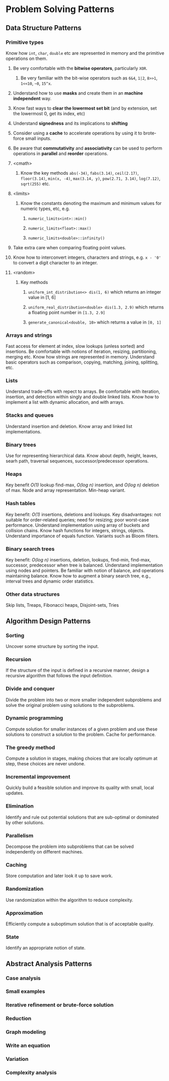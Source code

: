 * Problem Solving Patterns
** Data Structure Patterns
*** Primitive types
Know how ~int~, ~char~, ~double~ etc are represented in memory and the primitive operations on them.
**** Be very comfortable with the *bitwise operators*, particularly ~XOR~.
***** Be very familiar with the bit-wise operators such as ~6&4~, ~1|2~, ~8>>1~, ~1<<10~, ~~0~, ~15^x~.
**** Understand how to use *masks* and create them in an *machine independent* way.
**** Know fast ways to *clear the lowermost set bit* (and by extension, set the lowermost 0, get its index, etc)
**** Understand *signedness* and its implications to *shifting*
**** Consider using a *cache* to accelerate operations by using it to brote-force small inputs.
**** Be aware that *commutativity* and *associativity* can be used to perform operations in *parallel* and *reorder* operations.
**** <cmath>
***** Know the key methods ~abs(-34)~, ~fabs(3.14)~, ~ceil(2.17)~, ~floor(3.14)~, ~min(x, -4)~, ~max(3.14, y)~, ~pow(2.71, 3.14)~, ~log(7.12)~, ~sqrt(255)~ etc.
**** <limits>
***** Know the constants denoting the maximum and minimum values for numeric types, etc, e.g.
****** ~numeric_limits<int>::min()~
****** ~numeric_limits<float>::max()~
****** ~numeric_limits<double>::infinity()~
**** Take extra care when comparing floating point values.
**** Know how to interconvert integers, characters and strings, e.g. ~x - '0'~ to convert a digit character to an integer.
**** <random>
***** Key methods
****** ~uniform_int_distribution<> dis(1, 6)~ which returns an integer value in [1, 6]
****** ~uniform_real_distribution<double> dis(1.3, 2.9)~ which returns a floating point number in ~[1.3, 2.9]~
****** ~generate_canonical<double, 10>~ which returns a value in ~[0, 1]~
*** Arrays and strings
Fast access for element at index, slow lookups (unless sorted) and insertions. Be comfortable with notions of iteration, resizing, partitioning, merging etc. Know how strings are represented in memory. Understand basic operators such as comparison, copying, matching, joining, splitting, etc.
*** Lists
Understand trade-offs with repect to arrays. Be comfortable with iteration, insertion, and detection within singly and double linked lists. Know how to implement a list with dynamic allocation, and with arrays.
*** Stacks and queues
Understand insertion and deletion. Know array and linked list implementations.
*** Binary trees
Use for representing hierarchical data. Know about depth, height, leaves, searh path, traversal sequences, successor/predecessor operations.
*** Heaps
Key benefit /O(1)/ lookup find-max, /O(log n)/ insertion, and /O(log n)/ deletion of max. Node and array representation. Min-heap variant.
*** Hash tables
Key benefit: /O(1)/ insertions, deletions and lookups. Key disadvantages: not suitable for order-related queries; need for resizing; poor worst-case performance. Understand implementation using array of buckets and collision chains. Know hash functions for integers, strings, objects. Understand importance of equals function. Variants such as Bloom filters.
*** Binary search trees
Key benefit: /O(log n)/ insertions, deletion, lookups, find-min, find-max, successor, predecessor when tree is balanced. Understand implementation using nodes and pointers. Be familiar with notion of balance, and operations maintaining balance. Know how to augment a binary search tree, e.g., interval trees and dynamic order statistics.
*** Other data structures
Skip lists, Treaps, Fibonacci heaps, Disjoint-sets, Tries
** Algorithm Design Patterns
*** Sorting
Uncover some structure by sorting the input.
*** Recursion
If the structure of the input is defined in a recursive manner, design a recursive algorithm that follows the input definition.
*** Divide and conquer
Divide the problem into two or more smaller independent subproblems and solve the original problem using solutions to the subproblems.
*** Dynamic programming
Compute solution for smaller instances of a given problem and use these solutions to construct a solution to the problem. Cache for performance.
*** The greedy method
Compute a solution in stages, making choices that are locally optimum at step, these choices are never undone.
*** Incremental improvement
Quickly build a feasible solution and improve its quality with small, local updates.
*** Elimination
Identify and rule out potential solutions that are sub-optimal or dominated by other solutions.
*** Parallelism
Decompose the problem into subproblems that can be solved independently on different machines.
*** Caching
Store computation and later look it up to save work.
*** Randomization
Use randomization within the algorithm to reduce complexity.
*** Approximation
Efficiently compute a suboptimum solution that is of acceptable quality.
*** State
Identify an appropriate notion of state.
** Abstract Analysis Patterns
*** Case analysis
*** Small examples
*** Iterative refinement or brute-force solution
*** Reduction
*** Graph modeling
*** Write an equation
*** Variation
*** Complexity analysis
